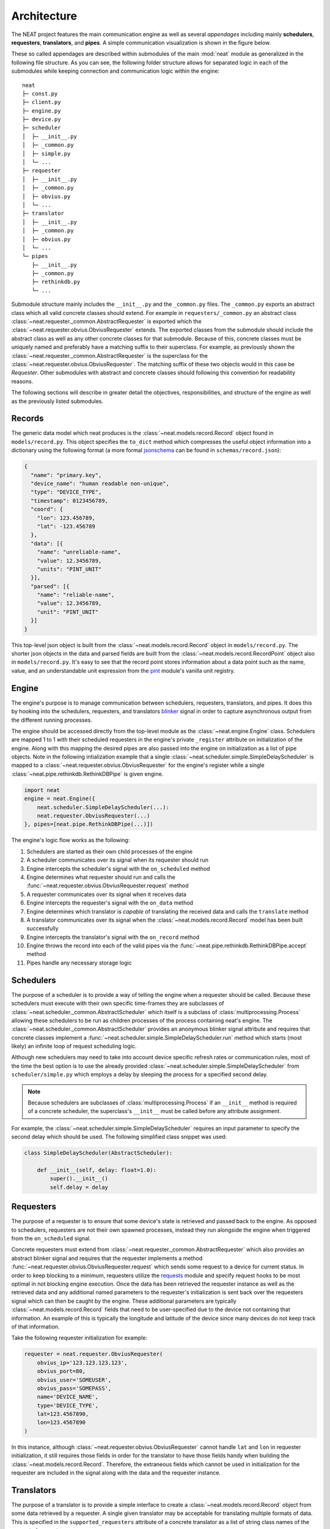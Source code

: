 Architecture
============

The NEAT project features the main communication engine as well as several *appendages* including mainly **schedulers**, **requesters**, **translators**, and **pipes**. A simple communication visualization is shown in the figure below.

.. image:: _static/img/architecture.png
  :align: center

These so called appendages are described within submodules of the main :mod:`neat` module as generalized in the following file structure.
As you can see, the following folder structure allows for separated logic in each of the submodules while keeping connection and communication logic within the engine::

  neat
  ├─ const.py
  ├─ client.py
  ├─ engine.py
  ├─ device.py
  ├─ scheduler
  │  ├─ __init__.py
  │  ├─ _common.py
  │  ├─ simple.py
  │  └─ ...
  ├─ requester
  │  ├─ __init__.py
  │  ├─ _common.py
  │  ├─ obvius.py
  │  └─ ...
  ├─ translator
  │  ├─ __init__.py
  │  ├─ _common.py
  │  ├─ obvius.py
  │  └─ ...
  └─ pipes
     ├─ __init__.py
     ├─ _common.py
     ├─ rethinkdb.py
     └─ ...

Submodule structure  mainly includes the  ``__init__.py`` and the ``_common.py`` files.
The ``_common.py`` exports an abstract class which all valid concrete classes should extend.
For example in ``requesters/_common.py`` an abstract class :class:`~neat.requester._common.AbstractRequester` is exported which the :class:`~neat.requester.obvius.ObviusRequester` extends.
The exported classes from the submodule should include the abstract class as well as any other concrete classes for  that submodule.
Because of this, concrete classes must be uniquely named and preferably have a matching suffix to their superclass.
For example, as previously shown the :class:`~neat.requester._common.AbstractRequester` is the superclass for the :class:`~neat.requester.obvius.ObviusRequester`.
The matching suffix of these two objects would in this case be *Requester*.
Other submodules with abstract and concrete classes should following this convention for readability reasons.

The following sections will describe in greater detail the objectives, responsibilities, and structure of the engine as well as the previously listed submodules.

Records
-------

The generic data model which neat produces is the :class:`~neat.models.record.Record` object found in ``models/record.py``.
This object specifies the ``to_dict`` method which compresses the useful object information into a dictionary using the following format (a more formal `jsonschema <http://json-schema.org/>`_ can be found in ``schemas/record.json``):

.. code-block:: json

  {
    "name": "primary.key",
    "device_name": "human readable non-unique",
    "type": "DEVICE_TYPE",
    "timestamp": 0123456789,
    "coord": {
      "lon": 123.456789,
      "lat": -123.456789
    },
    "data": [{
      "name": "unreliable-name",
      "value": 12.3456789,
      "units": "PINT_UNIT"
    }],
    "parsed": [{
      "name": "reliable-name",
      "value": 12.3456789,
      "unit": "PINT_UNIT"
    }]
  }


This top-level json object is built from the :class:`~neat.models.record.Record` object in ``models/record.py``.
The shorter json objects in the data and parsed fields are built from the :class:`~neat.models.record.RecordPoint` object also in ``models/record.py``.
It's easy to see that the record point stores information about a data point such as the name, value, and an understandable unit expression from the `pint <https://pint.readthedocs.io/en/0.7.2/>`_ module's vanilla unit registry.

Engine
------

The engine's purpose is to manage communication between schedulers, requesters, translators, and pipes.
It does this by hooking into the schedulers, requesters, and translators `blinker <https://pythonhosted.org/blinker/>`_ signal in order to capture asynchronous output from the different running processes.

The engine should be accessed directly from the top-level module as the :class:`~neat.engine.Engine` class.
Schedulers are mapped 1 to 1 with their scheduled requesters in the engine's private ``_register`` attribute on initialization of the engine.
Along with this mapping the desired pipes are also passed into the engine on initialization as a list of pipe objects.
Note in the following intialization example that a single :class:`~neat.scheduler.simple.SimpleDelayScheduler` is mapped to a :class:`~neat.requester.obvius.ObviusRequester` for the engine's register while a single :class:`~neat.pipe.rethinkdb.RethinkDBPipe` is given engine.

.. code-block:: python

  import neat
  engine = neat.Engine({
      neat.scheduler.SimpleDelayScheduler(...):
      neat.requester.ObviusRequester(...)
  }, pipes=[neat.pipe.RethinkDBPipe(...)])


The engine's logic flow works as the following:

1. Schedulers are started as their own child processes of the engine
2. A scheduler communicates over its signal when its requester should run
3. Engine intercepts the scheduler's signal with the ``on_scheduled`` method
4. Engine determines what requester should run and calls the :func:`~neat.requester.obvius.ObviusRequester.request` method
5. A requester communicates over its signal when it receives  data
6. Engine intercepts the requester's signal with the ``on_data`` method
7. Engine determines which translator is *capable* of translating the received data and calls the ``translate`` method
8. A translator communicates over its signal when the :class:`~neat.models.record.Record` model has been built successfully
9. Engine intercepts the translator's signal with the ``on_record`` method
10. Engine throws the record into each of the valid pipes via the :func:`~neat.pipe.rethinkdb.RethinkDBPipe.accept` method
11. Pipes handle any necessary storage logic

Schedulers
----------

The purpose of a scheduler is to provide a way of telling the engine when a requester should be called.
Because these schedulers must execute with their own specific time-frames they are subclasses of :class:`~neat.scheduler._common.AbstractScheduler` which itself is a subclass of :class:`multiprocessing.Process` allowing these schedulers to be run as children processes of the process containing neat's engine.
The  :class:`~neat.scheduler._common.AbstractScheduler`  provides an anonymous blinker signal attribute and requires that concrete classes implement a :func:`~neat.scheduler.simple.SimpleDelayScheduler.run` method which starts (most likely) an infinite loop of request scheduling logic.

Although new schedulers may need to take into account device specific refresh rates or communication rules, most of the time the best option is to use the already provided :class:`~neat.scheduler.simple.SimpleDelayScheduler` from ``scheduler/simple.py`` which employs a delay by sleeping the process for a specified second delay.

.. note::
  Because schedulers are subclasses of :class:`multiprocessing.Process` if an ``__init__`` method is required of a concrete scheduler, the superclass's ``__init__`` must be called before any attribute assignment.

For example, the :class:`~neat.scheduler.simple.SimpleDelayScheduler` requires an input parameter to specify the second delay which should be used.
The following simplified class snippet was used:

.. code-block:: python

  class SimpleDelayScheduler(AbstractScheduler):

      def __init__(self, delay: float=1.0):
          super().__init__()
          self.delay = delay

Requesters
----------

The purpose of a requester is to ensure that some device's state is retrieved and passed back to the engine.
As opposed to schedulers, requesters are not their own spawned processes, instead they run alongside the engine when triggered from the ``on_scheduled`` signal.

Concrete requesters must extend from :class:`~neat.requester._common.AbstractRequester` which also provides an abstract blinker signal and requires that the requester implements a method :func:`~neat.requester.obvius.ObviusRequester.request` which sends some request to a device for current status.
In order to keep blocking to a minimum, requesters utilize the `requests <http://docs.python-requests.org/en/master/>`_ module and specify request hooks to be most optimal in not blocking engine execution.
Once the data has been retrieved the requester instance as well as the retrieved data and any additional named parameters to the requester's initialization is sent back over the requesters signal which can then be caught by the engine.
These additional parameters are typically :class:`~neat.models.record.Record` fields that need to be user-specified due to the device not containing that information.
An example of this is typically the longitude and latitude of the device since many devices do not keep track of that information.

Take the following requester initialization for example:

.. code-block:: python

  requester = neat.requester.ObviusRequester(
      obvius_ip='123.123.123.123',
      obvius_port=80,
      obvius_user='SOMEUSER',
      obvius_pass='SOMEPASS',
      name='DEVICE_NAME',
      type='DEVICE_TYPE',
      lat=123.4567890,
      lon=123.4567890
  )

In this instance, although :class:`~neat.requester.obvius.ObviusRequester` cannot handle ``lat`` and ``lon`` in requester initialization, it still requires those fields in order for the translator to have those fields handy when building the :class:`~neat.models.record.Record`.
Therefore, the extraneous fields which cannot be used in initialization for the requester are included in the signal along with the data and the requester instance.

Translators
-----------

The purpose of a translator is to provide a simple interface to create a :class:`~neat.models.record.Record` object from some data retrieved by a requester.
A single given translator may be acceptable for translating multiple formats of data.
This is specified in the ``supported_requesters`` attribute of a concrete translator as a list of string class names of the supported requesters.

.. note::
  The current method of translator discovery is *naive* as it returns the first translator is sees which specifies that it can handle data from a specific requester.
  This process can be seen in ``translators/__init__.py`` as :func:`~neat.translator.get_translator`.

Valid concrete translators must extend from ``AbstractTranslator`` as usual.
:class:`~neat.translator._common.AbstractTranslator` provides an anonymous blinker signal and requires a :func:`~neat.translator.obvius.ObviusTranslator.translate` method for synchronously creating and sending the built :class:`~neat.models.record.Record` object over the provided signal.

Note the engine lazily instantiates the translators only when they are required.
Therefore, initialization parameters to concrete translators is currently not supported in the neat engine.

Pipes
-----

The purpose of a pipe is to provide any and all logic for handling the storage created records into various different formats.
The provided concrete pipe is a :class:`~neat.pipe.rethinkdb.RethinkDBPipe` which places records into a `rethinkdb <https://www.rethinkdb.com/>`_ database as they come in.

Valid pipes must extend from :class:`~neat.pipe._common.AbstractPipe` which provides an anonymous blinker signal and requires that the pipe have an :func:`~neat.pipe.rethinkdb.RethinkDBPipe.accept` method which accepts a single :class:`~neat.models.record.Record` object.
Once a record has been successfully committed to wherever it needs to be, the pipe must send itself and the record over the provided signal where the engine can intercept the signal in the ``on_complete`` signal.
